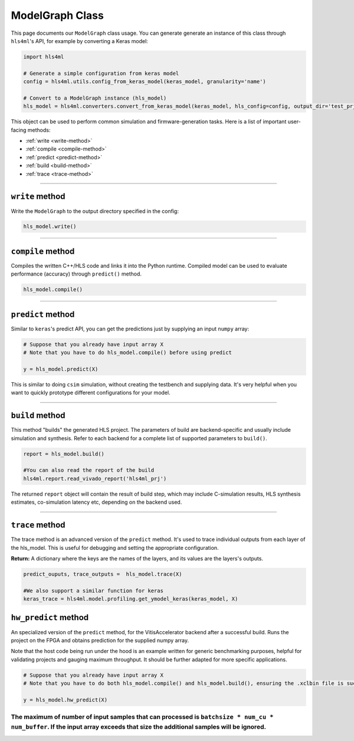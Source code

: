 ================
ModelGraph Class
================

This page documents our ``ModelGraph`` class usage. You can generate generate an instance of this class through ``hls4ml``'s API, for example by converting a Keras model:

.. code-block:: python

   import hls4ml

   # Generate a simple configuration from keras model
   config = hls4ml.utils.config_from_keras_model(keras_model, granularity='name')

   # Convert to a ModelGraph instance (hls_model)
   hls_model = hls4ml.converters.convert_from_keras_model(keras_model, hls_config=config, output_dir='test_prj')

This object can be used to perform common simulation and firmware-generation tasks. Here is a list of important user-facing methods:


* :ref:`write <write-method>`
* :ref:`compile <compile-method>`
* :ref:`predict <predict-method>`
* :ref:`build <build-method>`
* :ref:`trace <trace-method>`

----

.. _write-method:

``write`` method
====================

Write the ``ModelGraph`` to the output directory specified in the config:

.. code-block:: python

   hls_model.write()

----

.. _compile-method:

``compile`` method
======================

Compiles the written C++/HLS code and links it into the Python runtime. Compiled model can be used to evaluate performance (accuracy) through ``predict()`` method.

.. code-block:: python

   hls_model.compile()

----

.. _predict-method:

``predict`` method
======================

Similar to ``keras``\ 's predict API, you can get the predictions just by supplying an input ``numpy`` array:

.. code-block:: python

   # Suppose that you already have input array X
   # Note that you have to do hls_model.compile() before using predict

   y = hls_model.predict(X)

This is similar to doing ``csim`` simulation, without creating the testbench and supplying data. It's very helpful when you want to quickly prototype different configurations for your model.

----

.. _build-method:

``build`` method
====================

This method "builds" the generated HLS project. The parameters of build are backend-specific and usually include simulation and synthesis. Refer to each backend for a complete list of supported parameters to ``build()``.

.. code-block:: python

   report = hls_model.build()

   #You can also read the report of the build
   hls4ml.report.read_vivado_report('hls4ml_prj')

The returned ``report`` object will contain the result of build step, which may include C-simulation results, HLS synthesis estimates, co-simulation latency etc, depending on the backend used.

----

.. _trace-method:

``trace`` method
====================

The trace method is an advanced version of the ``predict`` method. It's used to trace individual outputs from each layer of the hls_model. This is useful for debugging and setting the appropriate configuration.

**Return:** A dictionary where the keys are the names of the layers, and its values are the layers's outputs.

.. code-block:: python

   predict_ouputs, trace_outputs =  hls_model.trace(X)

   #We also support a similar function for keras
   keras_trace = hls4ml.model.profiling.get_ymodel_keras(keras_model, X)

.. _hw_predict-method:

``hw_predict`` method
======================

An specialized version of the ``predict`` method, for the VitisAccelerator backend after a successful build. Runs the project on the FPGA and obtains prediction for the supplied numpy array.

Note that the host code being run under the hood is an example written for generic benchmarking purposes, helpful for validating projects and gauging maximum throughput. It should be further adapted for more specific applications.

.. code-block:: python

   # Suppose that you already have input array X
   # Note that you have to do both hls_model.compile() and hls_model.build(), ensuring the .xclbin file is successfully created, before using hw_predict

   y = hls_model.hw_predict(X)

The maximum of number of input samples that can processed is ``batchsize * num_cu * num_buffer``. If the input array exceeds that size the additional samples will be ignored.
----
